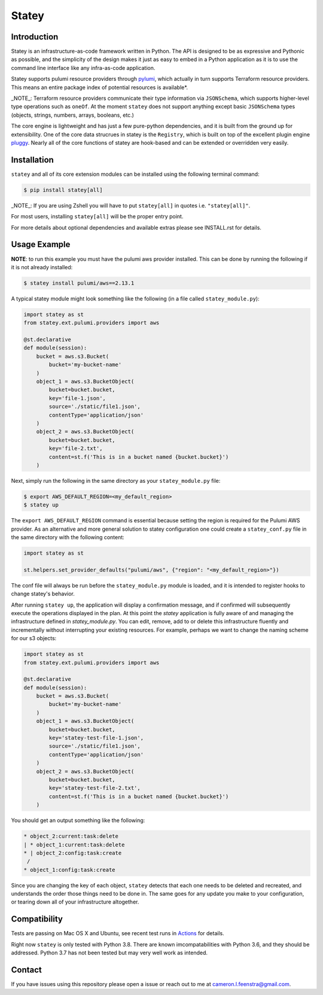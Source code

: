 ############
Statey
############

|tests-passing| |build-passing| |docs| |pypi-version| |pypi-license|

Introduction
#############

Statey is an infrastructure-as-code framework written in Python. The API is designed to be as expressive and Pythonic as possible, and the simplicity of the design makes it just as easy to embed in a Python application as it is to use the command line interface like any infra-as-code application.

Statey supports pulumi resource providers through `pylumi <https://github.com/cfeenstra67/pylumi>`_, which actually in turn supports Terraform resource providers. This means an entire package index of potential resources is available*.

_NOTE_: Terraform resource providers communicate their type information via ``JSONSchema``, which supports higher-level type operations such as ``oneOf``. At the moment ``statey`` does not support anything except basic ``JSONSchema`` types (objects, strings, numbers, arrays, booleans, etc.)

The core engine is lightweight and has just a few pure-python dependencies, and it is built from the ground up for extensibility. One of the core data strucrues in statey is the ``Registry``, which is built on top of the excellent plugin engine `pluggy <https://github.com/pytest-dev/pluggy>`_. Nearly all of the core functions of statey are hook-based and can be extended or overridden very easily.

Installation
#############

``statey`` and all of its core extension modules can be installed using the following terminal command:

.. code-block:: bash

   $ pip install statey[all]

_NOTE_: If you are using Zshell you will have to put ``statey[all]`` in quotes i.e. ``"statey[all]"``.

For most users, installing ``statey[all]`` will be the proper entry point.

For more details about optional dependencies and available extras please see INSTALL.rst for details.

Usage Example
###############

**NOTE**: to run this example you must have the pulumi aws provider installed. This can be done by running the following if it is not already installed:

.. code-block:: bash

    $ statey install pulumi/aws==2.13.1

A typical statey module might look something like the following (in a file called ``statey_module.py``):

.. code-block:: python

    import statey as st
    from statey.ext.pulumi.providers import aws

    @st.declarative
    def module(session):
        bucket = aws.s3.Bucket(
            bucket='my-bucket-name'
        )
        object_1 = aws.s3.BucketObject(
            bucket=bucket.bucket,
            key='file-1.json',
            source='./static/file1.json',
            contentType='application/json'
        )
        object_2 = aws.s3.BucketObject(
            bucket=bucket.bucket,
            key='file-2.txt',
            content=st.f('This is in a bucket named {bucket.bucket}')
        )

Next, simply run the following in the same directory as your ``statey_module.py`` file:

.. code-block:: bash

    $ export AWS_DEFAULT_REGION=<my_default_region>
    $ statey up

The ``export AWS_DEFAULT_REGION`` command is essential because setting the region is required for the Pulumi AWS provider. As an alternative and more general solution to statey configuration one could create a ``statey_conf.py`` file in the same directory with the following content:

.. code-block:: python
    
    import statey as st

    st.helpers.set_provider_defaults("pulumi/aws", {"region": "<my_default_region>"})

The conf file will always be run before the ``statey_module.py`` module is loaded, and it is intended to register hooks to change statey's behavior.

After running ``statey up``, the application will display a confirmation message, and if confirmed will subsequently execute the operations displayed in the plan. At this point the `statey` application is fully aware of and managing the infrastructure defined in `statey_module.py`. You can edit, remove, add to or delete this infrastructure fluently and incrementally without interrupting your existing resources. For example, perhaps we want to change the naming scheme for our s3 objects:

.. code-block:: python

    import statey as st
    from statey.ext.pulumi.providers import aws

    @st.declarative
    def module(session):
        bucket = aws.s3.Bucket(
            bucket='my-bucket-name'
        )
        object_1 = aws.s3.BucketObject(
            bucket=bucket.bucket,
            key='statey-test-file-1.json',
            source='./static/file1.json',
            contentType='application/json'
        )
        object_2 = aws.s3.BucketObject(
            bucket=bucket.bucket,
            key='statey-test-file-2.txt',
            content=st.f('This is in a bucket named {bucket.bucket}')
        )

You should get an output something like the following:

.. code-block:: bash

    * object_2:current:task:delete            
    | * object_1:current:task:delete             
    * | object_2:config:task:create                                           
     /                
    * object_1:config:task:create  

Since you are changing the key of each object, ``statey`` detects that each one needs to be deleted and recreated, and understands the order those things need to be done in. The same goes for any update you make to your configuration, or tearing down all of your infrastructure altogether.

Compatibility
###############

Tests are passing on Mac OS X and Ubuntu, see recent test runs in `Actions <https://github.com/cfeenstra67/pylumi/actions>`_ for details.

Right now ``statey`` is only tested with Python 3.8. There are known imcompatabilities with Python 3.6, and they should be addressed. Python 3.7 has not been tested but may very well work as intended.


Contact
#########

If you have issues using this repository please open a issue or reach out to me at cameron.l.feenstra@gmail.com.


.. |docs| image:: https://readthedocs.org/projects/statey/badge/?version=latest
    :alt: Documentation Status
    :scale: 100%
    :target: https://statey.readthedocs.io/en/latest/?badge=latest

.. |pypi-version| image:: https://pypip.in/v/statey/badge.png
    :target: https://pypi.org/project/statey/
    :alt: Latest PyPI version

.. |pypi-downloads| image:: https://pypip.in/d/statey/badge.png
    :target: https://pypi.org/project/statey/
    :alt: Number of PyPI downloads

.. |pypi-license| image:: https://img.shields.io/pypi/l/statey.svg
    :target: https://pypi.org/project/statey/
    :alt: PyPI License

.. |tests-passing| image:: https://github.com/cfeenstra67/statey/workflows/Run%20tests/badge.svg
    :target: https://github.com/cfeenstra67/statey/actions?query=workflow%3A%22Run+tests%22
    :alt: Tests Passing

.. |build-passing| image:: https://github.com/cfeenstra67/statey/workflows/Upload%20to%20PyPI/badge.svg
    :target: https://github.com/cfeenstra67/statey/actions?query=workflow%3A%22Upload+to+PyPI%22
    :alt: Build Passing
